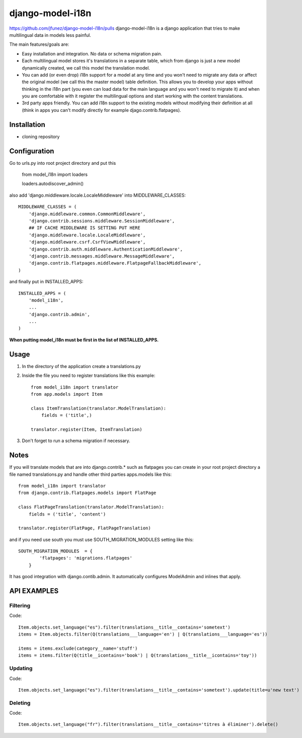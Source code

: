 =================
django-model-i18n
=================
https://github.com/jfunez/django-model-i18n/pulls
django-model-i18n is a django application that tries to make multilingual data in models less painful.

The main features/goals are:

* Easy installation and integration. No data or schema migration pain.
* Each multilingual model stores it's translations in a separate table, which from django is just a new model dynamically created, we call this model the translation model.
* You can add (or even drop) i18n support for a model at any time and you won't need to migrate any data or affect the original model (we call this the master model) table definition. This allows you to develop your apps without thinking in the i18n part (you even can load data for the main language and you won't need to migrate it) and when you are comfortable with it register the multilingual options and start working with the content translations.
* 3rd party apps friendly. You can add i18n support to the existing models without modifying their definition at all (think in apps you can't modify directly for example djago.contrib.flatpages).

Installation
===========

* cloning repository

Configuration
=============

Go to urls.py into root project directory and put this

    from model_i18n import loaders

    loaders.autodiscover_admin()

also add 'django.middleware.locale.LocaleMiddleware' into MIDDLEWARE_CLASSES::

    MIDDLEWARE_CLASSES = (
        'django.middleware.common.CommonMiddleware',
        'django.contrib.sessions.middleware.SessionMiddleware',
        ## IF CACHE MIDDLEWARE IS SETTING PUT HERE
        'django.middleware.locale.LocaleMiddleware',
        'django.middleware.csrf.CsrfViewMiddleware',
        'django.contrib.auth.middleware.AuthenticationMiddleware',
        'django.contrib.messages.middleware.MessageMiddleware',
        'django.contrib.flatpages.middleware.FlatpageFallbackMiddleware',
    )

and finally put in INSTALLED_APPS::

    INSTALLED_APPS = (
        'model_i18n',
        ...
        'django.contrib.admin',
        ...
    )

**When putting model_i18n must be first in the list of INSTALLED_APPS.**


Usage
=====

1) In the directory of the application create a translations.py
2) Inside the file you need to register translations like this example::

    from model_i18n import translator
    from app.models import Item

    class ItemTranslation(translator.ModelTranslation):
        fields = ('title',)

    translator.register(Item, ItemTranslation)


3) Don't forget to run a schema migration if necessary.

Notes
=====

If you will translate models that are into django.contrib.* such as flatpages
you can create in your root project directory a file named translations.py and handle
other third parties apps.models like this::
    
    from model_i18n import translator
    from django.contrib.flatpages.models import FlatPage

    class FlatPageTranslation(translator.ModelTranslation):
        fields = ('title', 'content')
    
    translator.register(FlatPage, FlatPageTranslation)


and if you need use south you must use SOUTH_MIGRATION_MODULES setting like this::

    SOUTH_MIGRATION_MODULES  = {
            'flatpages': 'migrations.flatpages'
        }


It has good integration with django.contib.admin. It automatically configures ModelAdmin and inlines that apply.

API EXAMPLES
============

Filtering
---------

Code::

    Item.objects.set_language("es").filter(translations__title__contains='sometext')
    items = Item.objects.filter(Q(translations___language='en') | Q(translations___language='es'))

    items = items.exclude(category__name='stuff')
    items = items.filter(Q(title__icontains='book') | Q(translations__title__icontains='toy'))


Updating
---------
   
Code::

   Item.objects.set_language("es").filter(translations__title__contains='sometext').update(title=u'new text')

Deleting
---------

Code::

    Item.objects.set_language("fr").filter(translations__title__contains='titres à éliminer').delete()
